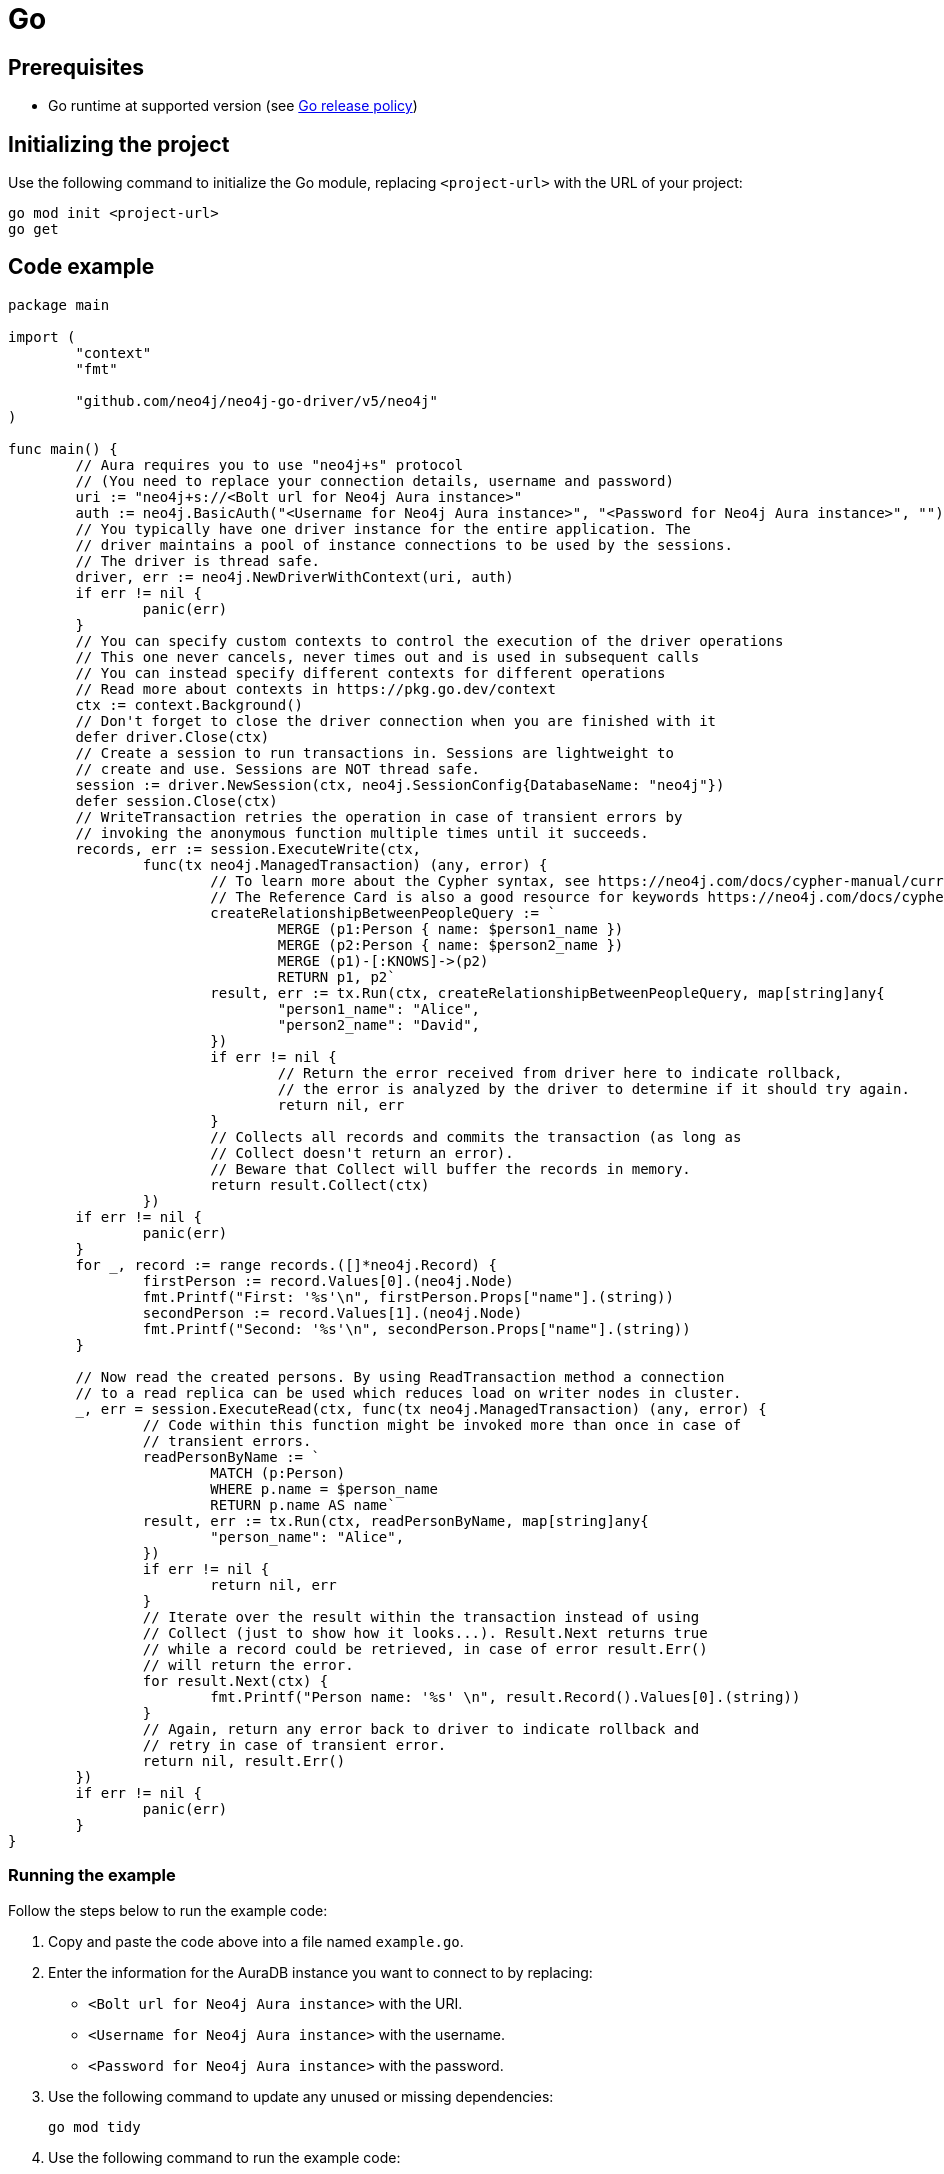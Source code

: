 [[aura-connecting-go]]
= Go
:description: This page describes how to connect your application to AuraDB using the Neo4j Go Driver.

== Prerequisites

- Go runtime at supported version (see https://go.dev/doc/devel/release#policy[Go release policy])

== Initializing the project

Use the following command to initialize the Go module, replacing `<project-url>` with the URL of your project:

[source, shell]
----
go mod init <project-url>
go get
----

== Code example

[source, go]
----
package main

import (
	"context"
	"fmt"

	"github.com/neo4j/neo4j-go-driver/v5/neo4j"
)

func main() {
	// Aura requires you to use "neo4j+s" protocol
	// (You need to replace your connection details, username and password)
	uri := "neo4j+s://<Bolt url for Neo4j Aura instance>"
	auth := neo4j.BasicAuth("<Username for Neo4j Aura instance>", "<Password for Neo4j Aura instance>", "")
	// You typically have one driver instance for the entire application. The
	// driver maintains a pool of instance connections to be used by the sessions.
	// The driver is thread safe.
	driver, err := neo4j.NewDriverWithContext(uri, auth)
	if err != nil {
		panic(err)
	}
	// You can specify custom contexts to control the execution of the driver operations
	// This one never cancels, never times out and is used in subsequent calls
	// You can instead specify different contexts for different operations
	// Read more about contexts in https://pkg.go.dev/context
	ctx := context.Background()
	// Don't forget to close the driver connection when you are finished with it
	defer driver.Close(ctx)
	// Create a session to run transactions in. Sessions are lightweight to
	// create and use. Sessions are NOT thread safe.
	session := driver.NewSession(ctx, neo4j.SessionConfig{DatabaseName: "neo4j"})
	defer session.Close(ctx)
	// WriteTransaction retries the operation in case of transient errors by
	// invoking the anonymous function multiple times until it succeeds.
	records, err := session.ExecuteWrite(ctx,
		func(tx neo4j.ManagedTransaction) (any, error) {
			// To learn more about the Cypher syntax, see https://neo4j.com/docs/cypher-manual/current/
			// The Reference Card is also a good resource for keywords https://neo4j.com/docs/cypher-refcard/current/
			createRelationshipBetweenPeopleQuery := `
				MERGE (p1:Person { name: $person1_name })
				MERGE (p2:Person { name: $person2_name })
				MERGE (p1)-[:KNOWS]->(p2)
				RETURN p1, p2`
			result, err := tx.Run(ctx, createRelationshipBetweenPeopleQuery, map[string]any{
				"person1_name": "Alice",
				"person2_name": "David",
			})
			if err != nil {
				// Return the error received from driver here to indicate rollback,
				// the error is analyzed by the driver to determine if it should try again.
				return nil, err
			}
			// Collects all records and commits the transaction (as long as
			// Collect doesn't return an error).
			// Beware that Collect will buffer the records in memory.
			return result.Collect(ctx)
		})
	if err != nil {
		panic(err)
	}
	for _, record := range records.([]*neo4j.Record) {
		firstPerson := record.Values[0].(neo4j.Node)
		fmt.Printf("First: '%s'\n", firstPerson.Props["name"].(string))
		secondPerson := record.Values[1].(neo4j.Node)
		fmt.Printf("Second: '%s'\n", secondPerson.Props["name"].(string))
	}

	// Now read the created persons. By using ReadTransaction method a connection
	// to a read replica can be used which reduces load on writer nodes in cluster.
	_, err = session.ExecuteRead(ctx, func(tx neo4j.ManagedTransaction) (any, error) {
		// Code within this function might be invoked more than once in case of
		// transient errors.
		readPersonByName := `
			MATCH (p:Person)
			WHERE p.name = $person_name
			RETURN p.name AS name`
		result, err := tx.Run(ctx, readPersonByName, map[string]any{
			"person_name": "Alice",
		})
		if err != nil {
			return nil, err
		}
		// Iterate over the result within the transaction instead of using
		// Collect (just to show how it looks...). Result.Next returns true
		// while a record could be retrieved, in case of error result.Err()
		// will return the error.
		for result.Next(ctx) {
			fmt.Printf("Person name: '%s' \n", result.Record().Values[0].(string))
		}
		// Again, return any error back to driver to indicate rollback and
		// retry in case of transient error.
		return nil, result.Err()
	})
	if err != nil {
		panic(err)
	}
}
----

=== Running the example

Follow the steps below to run the example code:

. Copy and paste the code above into a file named `example.go`.
. Enter the information for the AuraDB instance you want to connect to by replacing:
* `<Bolt url for Neo4j Aura instance>` with the URI.
* `<Username for Neo4j Aura instance>` with the username.
* `<Password for Neo4j Aura instance>` with the password.
. Use the following command to update any unused or missing dependencies:
+
[source, shell]
----
go mod tidy
----
+
. Use the following command to run the example code:
+
[source, shell]
----
go run example.go
----

=== Example walkthrough

The example imports `neo4j-go-driver` to connect to the Neo4j AuraDB instance.

Within the `main` function, a write transaction creates two 'Person' nodes, Alice and David, and a 'KNOWS' relationship between them, and a read transaction finds Alice.

[NOTE]
====
Developing with Neo4j Aura requires the use of https://neo4j.com/docs/go-manual/current/session-api/#go-driver-simple-transaction-fn[Transaction Functions]. Transaction Functions enable automatic recovery from transient network errors and enable load balancing.
====

Make sure to log queries and data sent from your application as it is useful when you encounter errors and can help with debugging.

== References

- https://neo4j.com/docs/go-manual/current/[Neo4j Go Driver Documentation]
